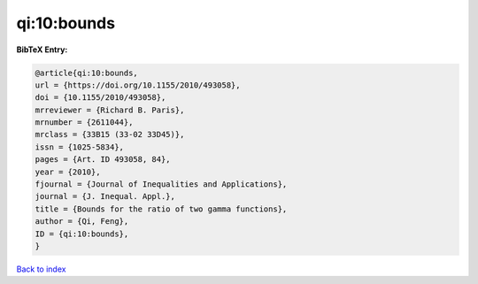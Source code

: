qi:10:bounds
============

.. :cite:t:`qi:10:bounds`

.. bibliography:: ../../All.bib

**BibTeX Entry:**

.. code-block:: bibtex

   @article{qi:10:bounds,
   url = {https://doi.org/10.1155/2010/493058},
   doi = {10.1155/2010/493058},
   mrreviewer = {Richard B. Paris},
   mrnumber = {2611044},
   mrclass = {33B15 (33-02 33D45)},
   issn = {1025-5834},
   pages = {Art. ID 493058, 84},
   year = {2010},
   fjournal = {Journal of Inequalities and Applications},
   journal = {J. Inequal. Appl.},
   title = {Bounds for the ratio of two gamma functions},
   author = {Qi, Feng},
   ID = {qi:10:bounds},
   }

`Back to index <../index>`_
